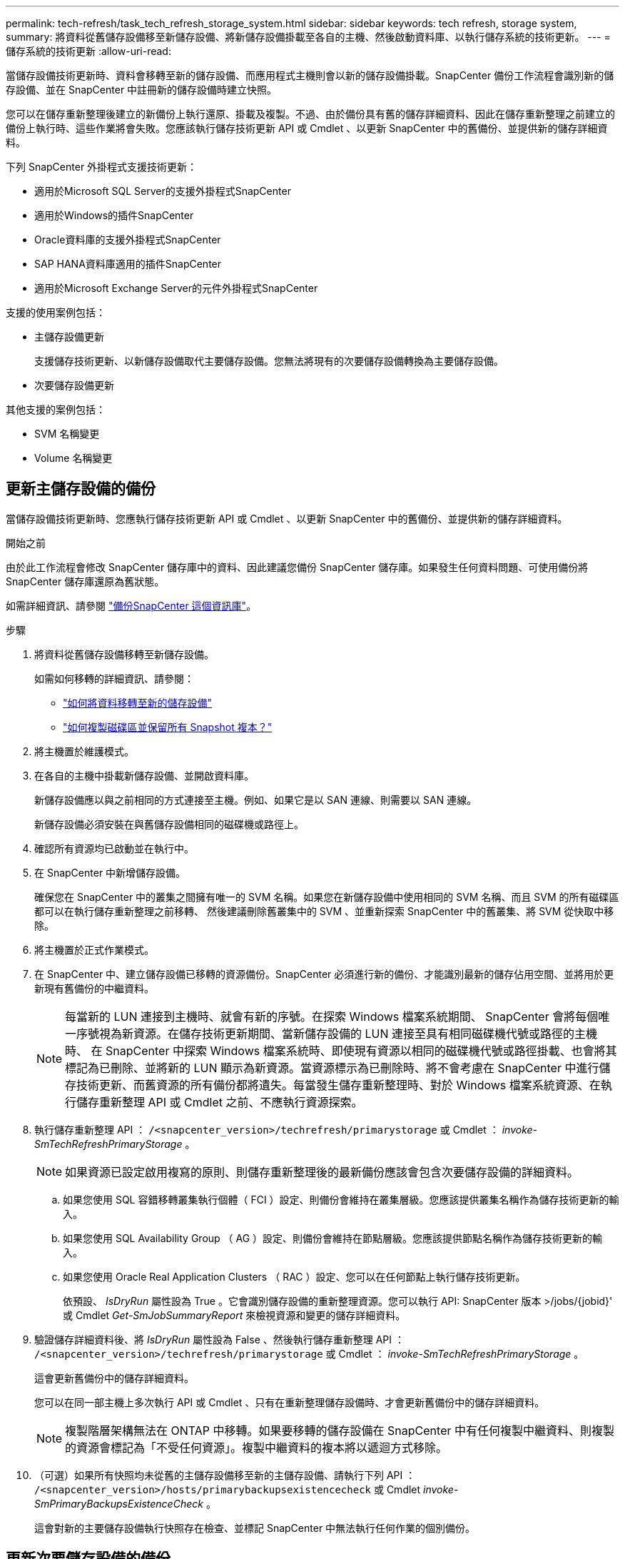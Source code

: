 ---
permalink: tech-refresh/task_tech_refresh_storage_system.html 
sidebar: sidebar 
keywords: tech refresh, storage system, 
summary: 將資料從舊儲存設備移至新儲存設備、將新儲存設備掛載至各自的主機、然後啟動資料庫、以執行儲存系統的技術更新。 
---
= 儲存系統的技術更新
:allow-uri-read: 


[role="lead"]
當儲存設備技術更新時、資料會移轉至新的儲存設備、而應用程式主機則會以新的儲存設備掛載。SnapCenter 備份工作流程會識別新的儲存設備、並在 SnapCenter 中註冊新的儲存設備時建立快照。

您可以在儲存重新整理後建立的新備份上執行還原、掛載及複製。不過、由於備份具有舊的儲存詳細資料、因此在儲存重新整理之前建立的備份上執行時、這些作業將會失敗。您應該執行儲存技術更新 API 或 Cmdlet 、以更新 SnapCenter 中的舊備份、並提供新的儲存詳細資料。

下列 SnapCenter 外掛程式支援技術更新：

* 適用於Microsoft SQL Server的支援外掛程式SnapCenter
* 適用於Windows的插件SnapCenter
* Oracle資料庫的支援外掛程式SnapCenter
* SAP HANA資料庫適用的插件SnapCenter
* 適用於Microsoft Exchange Server的元件外掛程式SnapCenter


支援的使用案例包括：

* 主儲存設備更新
+
支援儲存技術更新、以新儲存設備取代主要儲存設備。您無法將現有的次要儲存設備轉換為主要儲存設備。

* 次要儲存設備更新


其他支援的案例包括：

* SVM 名稱變更
* Volume 名稱變更




== 更新主儲存設備的備份

當儲存設備技術更新時、您應執行儲存技術更新 API 或 Cmdlet 、以更新 SnapCenter 中的舊備份、並提供新的儲存詳細資料。

.開始之前
由於此工作流程會修改 SnapCenter 儲存庫中的資料、因此建議您備份 SnapCenter 儲存庫。如果發生任何資料問題、可使用備份將 SnapCenter 儲存庫還原為舊狀態。

如需詳細資訊、請參閱 https://docs.netapp.com/us-en/snapcenter/admin/concept_manage_the_snapcenter_server_repository.html#back-up-the-snapcenter-repository["備份SnapCenter 這個資訊庫"]。

.步驟
. 將資料從舊儲存設備移轉至新儲存設備。
+
如需如何移轉的詳細資訊、請參閱：

+
** https://kb.netapp.com/mgmt/SnapCenter/How_to_perform_Storage_tech_refresh["如何將資料移轉至新的儲存設備"]
** https://kb.netapp.com/onprem/ontap/dp/SnapMirror/How_can_I_copy_a_volume_and_preserve_all_of_the_Snapshot_copies["如何複製磁碟區並保留所有 Snapshot 複本？"]


. 將主機置於維護模式。
. 在各自的主機中掛載新儲存設備、並開啟資料庫。
+
新儲存設備應以與之前相同的方式連接至主機。例如、如果它是以 SAN 連線、則需要以 SAN 連線。

+
新儲存設備必須安裝在與舊儲存設備相同的磁碟機或路徑上。

. 確認所有資源均已啟動並在執行中。
. 在 SnapCenter 中新增儲存設備。
+
確保您在 SnapCenter 中的叢集之間擁有唯一的 SVM 名稱。如果您在新儲存設備中使用相同的 SVM 名稱、而且 SVM 的所有磁碟區都可以在執行儲存重新整理之前移轉、 然後建議刪除舊叢集中的 SVM 、並重新探索 SnapCenter 中的舊叢集、將 SVM 從快取中移除。

. 將主機置於正式作業模式。
. 在 SnapCenter 中、建立儲存設備已移轉的資源備份。SnapCenter 必須進行新的備份、才能識別最新的儲存佔用空間、並將用於更新現有舊備份的中繼資料。
+

NOTE: 每當新的 LUN 連接到主機時、就會有新的序號。在探索 Windows 檔案系統期間、 SnapCenter 會將每個唯一序號視為新資源。在儲存技術更新期間、當新儲存設備的 LUN 連接至具有相同磁碟機代號或路徑的主機時、 在 SnapCenter 中探索 Windows 檔案系統時、即使現有資源以相同的磁碟機代號或路徑掛載、也會將其標記為已刪除、並將新的 LUN 顯示為新資源。當資源標示為已刪除時、將不會考慮在 SnapCenter 中進行儲存技術更新、而舊資源的所有備份都將遺失。每當發生儲存重新整理時、對於 Windows 檔案系統資源、在執行儲存重新整理 API 或 Cmdlet 之前、不應執行資源探索。

. 執行儲存重新整理 API ： `/<snapcenter_version>/techrefresh/primarystorage` 或 Cmdlet ： _invoke-SmTechRefreshPrimaryStorage_ 。
+

NOTE: 如果資源已設定啟用複寫的原則、則儲存重新整理後的最新備份應該會包含次要儲存設備的詳細資料。

+
.. 如果您使用 SQL 容錯移轉叢集執行個體（ FCI ）設定、則備份會維持在叢集層級。您應該提供叢集名稱作為儲存技術更新的輸入。
.. 如果您使用 SQL Availability Group （ AG ）設定、則備份會維持在節點層級。您應該提供節點名稱作為儲存技術更新的輸入。
.. 如果您使用 Oracle Real Application Clusters （ RAC ）設定、您可以在任何節點上執行儲存技術更新。
+
依預設、 _IsDryRun_ 屬性設為 True 。它會識別儲存設備的重新整理資源。您可以執行 API: SnapCenter 版本 >/jobs/{jobid}' 或 Cmdlet _Get-SmJobSummaryReport_ 來檢視資源和變更的儲存詳細資料。



. 驗證儲存詳細資料後、將 _IsDryRun_ 屬性設為 False 、然後執行儲存重新整理 API ： `/<snapcenter_version>/techrefresh/primarystorage` 或 Cmdlet ： _invoke-SmTechRefreshPrimaryStorage_ 。
+
這會更新舊備份中的儲存詳細資料。

+
您可以在同一部主機上多次執行 API 或 Cmdlet 、只有在重新整理儲存設備時、才會更新舊備份中的儲存詳細資料。

+

NOTE: 複製階層架構無法在 ONTAP 中移轉。如果要移轉的儲存設備在 SnapCenter 中有任何複製中繼資料、則複製的資源會標記為「不受任何資源」。複製中繼資料的複本將以遞迴方式移除。

. （可選）如果所有快照均未從舊的主儲存設備移至新的主儲存設備、請執行下列 API ： `/<snapcenter_version>/hosts/primarybackupsexistencecheck` 或 Cmdlet _invoke-SmPrimaryBackupsExistenceCheck_ 。
+
這會對新的主要儲存設備執行快照存在檢查、並標記 SnapCenter 中無法執行任何作業的個別備份。





== 更新次要儲存設備的備份

當儲存設備技術更新時、您應執行儲存技術更新 API 或 Cmdlet 、以更新 SnapCenter 中的舊備份、並提供新的儲存詳細資料。

.開始之前
由於此工作流程會修改 SnapCenter 儲存庫中的資料、因此建議您備份 SnapCenter 儲存庫。如果發生任何資料問題、可使用備份將 SnapCenter 儲存庫還原為舊狀態。

如需詳細資訊、請參閱 https://docs.netapp.com/us-en/snapcenter/admin/concept_manage_the_snapcenter_server_repository.html#back-up-the-snapcenter-repository["備份SnapCenter 這個資訊庫"]。

.步驟
. 將資料從舊儲存設備移轉至新儲存設備。
+
如需如何移轉的詳細資訊、請參閱：

+
** https://kb.netapp.com/mgmt/SnapCenter/How_to_perform_Storage_tech_refresh["如何將資料移轉至新的儲存設備"]
** https://kb.netapp.com/onprem/ontap/dp/SnapMirror/How_can_I_copy_a_volume_and_preserve_all_of_the_Snapshot_copies["如何複製磁碟區並保留所有 Snapshot 複本？"]


. 在主要儲存設備和新的次要儲存設備之間建立 SnapMirror 關係、並確保關係狀態良好。
. 在 SnapCenter 中、建立儲存設備已移轉的資源備份。
+
SnapCenter 必須進行新的備份、才能識別最新的儲存佔用空間、並將用於更新現有舊備份的中繼資料。

+

IMPORTANT: 您應該等到此作業完成。如果您在完成前繼續下一個步驟、 SnapCenter 將會完全遺失舊的次要快照中繼資料。

. 成功建立主機中所有資源的備份後、請執行次要儲存設備重新整理 API `/<snapcenter_version>/techrefresh/secondarystorage` ：或 Cmdlet ： _Invoke-SmTechRefreshSecondaryStorage_ 。
+
這會更新指定主機中較舊備份的次要儲存詳細資料。

+
如果要在資源層級執行此作業、請按一下每個資源的 * 重新整理 * 、以更新次要儲存中繼資料。

. 成功更新舊備份之後、您可以中斷舊的主要次要儲存關係。

